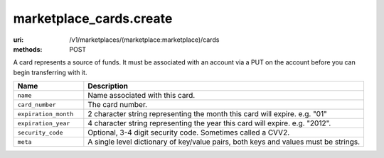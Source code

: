 ========================
marketplace_cards.create
========================

:uri: /v1/marketplaces/(marketplace:marketplace)/cards
:methods: POST


A card represents a source of funds. It must be associated with an
account via a PUT on the account before you can begin transferring
with it.

.. autocodecollection:: cards-create
                        _code/api/cards/create-request.*
                                                


.. list-table::
   :widths: 20 80
   :header-rows: 1

   * - Name
     - Description
   * - ``name``
     - Name associated with this card.
   * - ``card_number``
     - The card number.
   * - ``expiration_month``
     - 2 character string representing the month this card will expire. e.g.
       "01"
   * - ``expiration_year``
     - 4 character string representing the year this card will expire.
       e.g. "2012".
   * - ``security_code``
     - Optional, 3-4 digit security code. Sometimes called a CVV2.
   * - ``meta``
     - A single level dictionary of key/value pairs, both keys and values must
       be strings.
        

